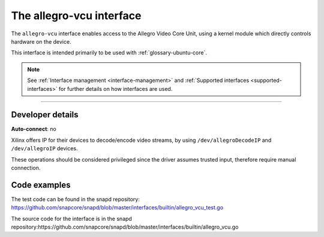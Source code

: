 .. 26452.md

.. _the-allegro-vcu-interface:

The allegro-vcu interface
=========================

The ``allegro-vcu`` interface enables access to the Allegro Video Core Unit, using a kernel module which directly controls hardware on the device.

This interface is intended primarily to be used with :ref:`glossary-ubuntu-core`.

.. note::

          See :ref:`Interface management <interface-management>` and :ref:`Supported interfaces <supported-interfaces>` for further details on how interfaces are used.

--------------


.. _the-allegro-vcu-interface-dev-details:

Developer details
-----------------

**Auto-connect**: no

Xilinx offers IP for their devices to decode/encode video streams, by using ``/dev/allegroDecodeIP`` and ``/dev/allegroIP`` devices.

These operations should be considered privileged since the driver assumes trusted input, therefore require manual connection.

Code examples
-------------

The test code can be found in the snapd repository: https://github.com/snapcore/snapd/blob/master/interfaces/builtin/allegro_vcu_test.go

The source code for the interface is in the snapd repository:https://github.com/snapcore/snapd/blob/master/interfaces/builtin/allegro_vcu.go
